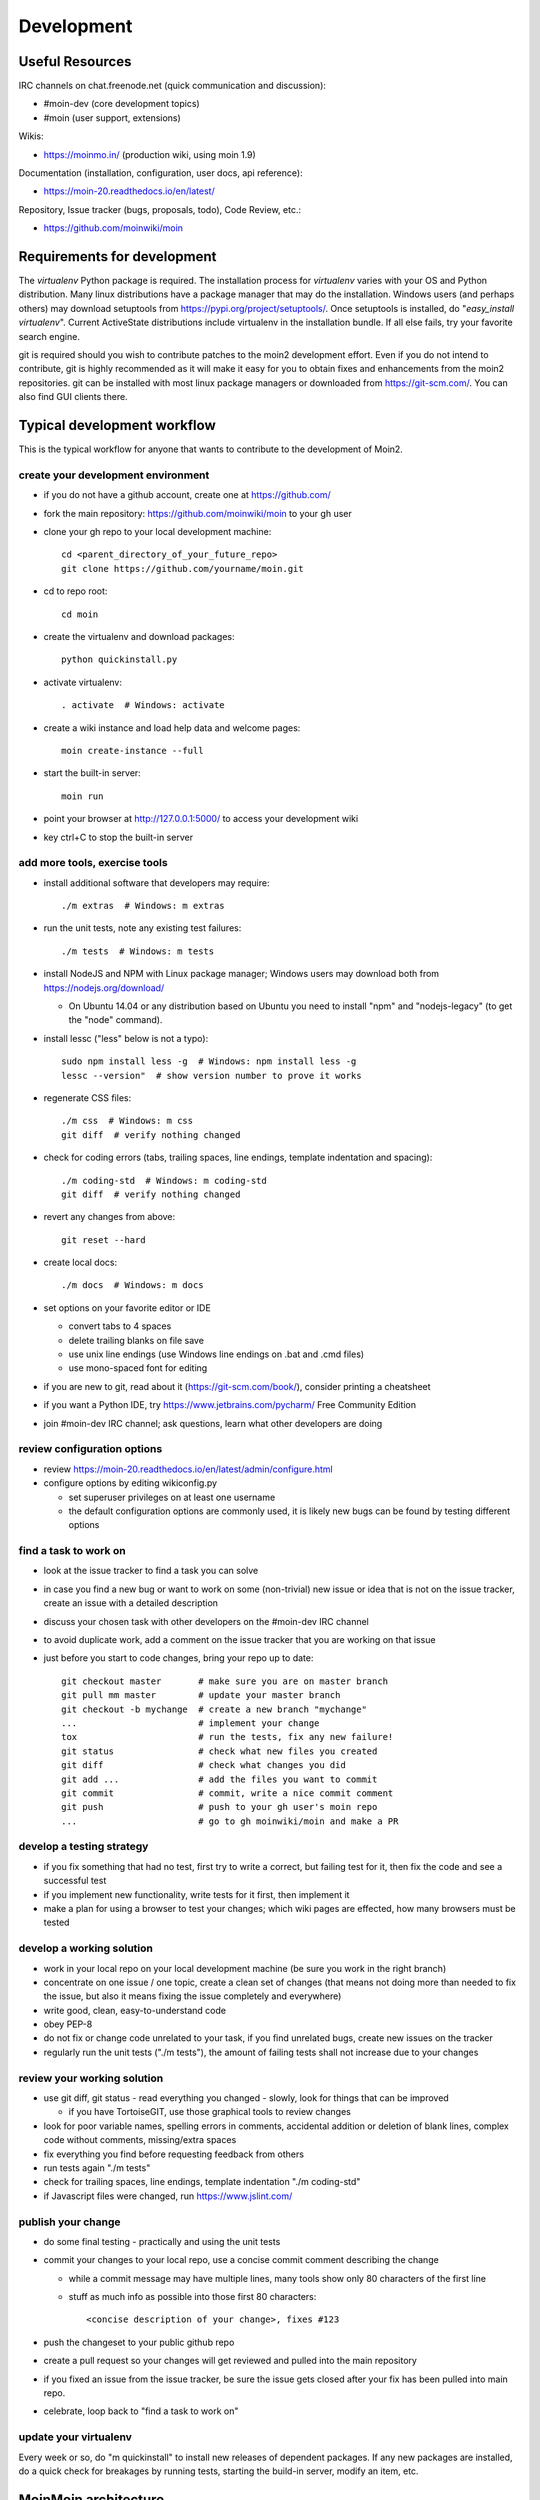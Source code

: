 ===========
Development
===========

Useful Resources
================

IRC channels on chat.freenode.net (quick communication and discussion):

* #moin-dev  (core development topics)
* #moin  (user support, extensions)

Wikis:

* https://moinmo.in/  (production wiki, using moin 1.9)

Documentation (installation, configuration, user docs, api reference):

* https://moin-20.readthedocs.io/en/latest/

Repository, Issue tracker (bugs, proposals, todo), Code Review, etc.:

* https://github.com/moinwiki/moin


Requirements for development
============================

The `virtualenv` Python package is required.
The installation process for `virtualenv` varies with your OS and Python distribution.
Many linux distributions have a package manager that may do the installation.
Windows users (and perhaps others) may download setuptools from https://pypi.org/project/setuptools/.
Once setuptools is installed, do "`easy_install virtualenv`".
Current ActiveState distributions include virtualenv in the installation bundle.
If all else fails, try your favorite search engine.

git is required should you wish to contribute patches to the moin2 development effort.
Even if you do not intend to contribute, git is highly recommended as it
will make it easy for you to obtain fixes and enhancements from the moin2 repositories.
git can be installed with most linux package managers or downloaded from https://git-scm.com/.
You can also find GUI clients there.


Typical development workflow
============================

This is the typical workflow for anyone that wants to contribute to the development of Moin2.

create your development environment
-----------------------------------

* if you do not have a github account, create one at https://github.com/
* fork the main repository: https://github.com/moinwiki/moin to your gh user
* clone your gh repo to your local development machine::

    cd <parent_directory_of_your_future_repo>
    git clone https://github.com/yourname/moin.git
* cd to repo root::

    cd moin
* create the virtualenv and download packages::

    python quickinstall.py
* activate virtualenv::

    . activate  # Windows: activate
* create a wiki instance and load help data and welcome pages::

    moin create-instance --full
* start the built-in server::

    moin run
* point your browser at http://127.0.0.1:5000/ to access your development wiki
* key ctrl+C to stop the built-in server

add more tools, exercise tools
------------------------------

* install additional software that developers may require::

    ./m extras  # Windows: m extras

* run the unit tests, note any existing test failures::

    ./m tests  # Windows: m tests

* install NodeJS and NPM with Linux package manager; Windows users may download both from https://nodejs.org/download/

  * On Ubuntu 14.04 or any distribution based on Ubuntu you need to install "npm" and "nodejs-legacy" (to get the "node" command).

* install lessc ("less" below is not a typo)::

    sudo npm install less -g  # Windows: npm install less -g
    lessc --version"  # show version number to prove it works
* regenerate CSS files::

    ./m css  # Windows: m css
    git diff  # verify nothing changed
* check for coding errors (tabs, trailing spaces, line endings, template indentation and spacing)::

    ./m coding-std  # Windows: m coding-std
    git diff  # verify nothing changed
* revert any changes from above::

    git reset --hard

* create local docs::

    ./m docs  # Windows: m docs
* set options on your favorite editor or IDE

  - convert tabs to 4 spaces
  - delete trailing blanks on file save
  - use unix line endings (use Windows line endings on .bat and .cmd files)
  - use mono-spaced font for editing
* if you are new to git, read about it (https://git-scm.com/book/),
  consider printing a cheatsheet
* if you want a Python IDE, try https://www.jetbrains.com/pycharm/ Free Community Edition
* join #moin-dev IRC channel; ask questions, learn what other developers are doing

review configuration options
----------------------------

* review https://moin-20.readthedocs.io/en/latest/admin/configure.html
* configure options by editing wikiconfig.py

  * set superuser privileges on at least one username
  * the default configuration options are commonly used, it is likely new bugs can be
    found by testing different options

find a task to work on
----------------------

* look at the issue tracker to find a task you can solve
* in case you find a new bug or want to work on some (non-trivial) new issue or idea that is
  not on the issue tracker, create an issue with a detailed description
* discuss your chosen task with other developers on the #moin-dev IRC
  channel
* to avoid duplicate work, add a comment on the issue tracker that you are
  working on that issue
* just before you start to code changes, bring your repo up to date::

    git checkout master       # make sure you are on master branch
    git pull mm master        # update your master branch
    git checkout -b mychange  # create a new branch "mychange"
    ...                       # implement your change
    tox                       # run the tests, fix any new failure!
    git status                # check what new files you created
    git diff                  # check what changes you did
    git add ...               # add the files you want to commit
    git commit                # commit, write a nice commit comment
    git push                  # push to your gh user's moin repo
    ...                       # go to gh moinwiki/moin and make a PR

develop a testing strategy
--------------------------

* if you fix something that had no test, first try to write a correct,
  but failing test for it, then fix the code and see a successful test
* if you implement new functionality, write tests for it first, then
  implement it
* make a plan for using a browser to test your changes; which wiki pages are
  effected, how many browsers must be tested

develop a working solution
--------------------------

* work in your local repo on your local development machine
  (be sure you work in the right branch)
* concentrate on one issue / one topic, create a clean set of changes
  (that means not doing more than needed to fix the issue, but also it
  means fixing the issue completely and everywhere)
* write good, clean, easy-to-understand code
* obey PEP-8
* do not fix or change code unrelated to your task, if you find
  unrelated bugs, create new issues on the tracker
* regularly run the unit tests ("./m tests"), the amount of failing tests
  shall not increase due to your changes

review your working solution
----------------------------

* use git diff, git status - read everything you changed - slowly, look for
  things that can be improved

  - if you have TortoiseGIT, use those graphical tools to review changes
* look for poor variable names, spelling errors in comments, accidental addition
  or deletion of blank lines, complex code without comments, missing/extra spaces
* fix everything you find before requesting feedback from others
* run tests again "./m tests"
* check for trailing spaces, line endings, template indentation "./m coding-std"
* if Javascript files were changed, run https://www.jslint.com/

publish your change
-------------------

* do some final testing - practically and using the unit tests
* commit your changes to your local repo, use a concise commit comment
  describing the change

  * while a commit message may have multiple lines, many tools show only 80 characters of the first line
  * stuff as much info as possible into those first 80 characters::

        <concise description of your change>, fixes #123

* push the changeset to your public github repo
* create a pull request so your changes will get reviewed and pulled into the
  main repository
* if you fixed an issue from the issue tracker, be sure the issue gets
  closed after your fix has been pulled into main repo.
* celebrate, loop back to "find a task to work on"

update your virtualenv
----------------------

Every week or so, do "m quickinstall" to install new releases of
dependent packages. If any new packages are installed, do a
quick check for breakages by running tests, starting the
build-in server, modify an item, etc.


MoinMoin architecture
=====================
moin2 is a WSGI application and uses:

* flask as framework

  - flask cli and click for command line interface
  - flask-babel / babel / pytz for i18n/l10n
  - flask-theme for theme switching
  - flask-caching as cache storage abstraction
* werkzeug for low level web/http page serving, debugging, builtin server, etc.
* jinja2 for templating, such as the theme and user interface
* flatland for form data processing
* EmeraldTree for xml and tree processing
* blinker for signalling
* pygments for syntax highlighting
* for stores: filesystem, sqlite3, sqlalchemy, memory
* jquery javascript lib, a simple jQuery i18n plugin `Plugin <https://github.com/recurser/jquery-i18n>`_
* CKeditor, the GUI editor for (x)html
* svgdraw as drawing tool

How MoinMoin works
==================
This is a very high level overview about how moin works. If you would like
to acquire a more in-depth understanding, please read the other docs and code.

WSGI application creation
-------------------------
First, the moin Flask application is created; see `moin.app.create_app`:

* load the configuration (app.cfg)
* register some modules that handle different parts of the functionality

  - moin.apps.frontend - most of what a normal user uses
  - moin.apps.admin - for admins
  - moin.apps.feed - feeds, e.g. atom
  - moin.apps.serve - serving some configurable static third party code
* register before/after request handlers
* initialize the cache (app.cache)
* initialize index and storage (app.storage)
* initialize the translation system
* initialize theme support

This app is then given to a WSGI compatible server somehow and will be called
by the server for each request for it.

Request processing
------------------
Let's look at how it shows a wiki item:

* the Flask app receives a GET request for /WikiItem
* Flask's routing rules determine that this request should be served by
  `moin.apps.frontend.show_item`.
* Flask calls the before request handler of this module, which:

  - sets up the user as flaskg.user - an anonymous user or logged in user
  - initializes dicts/groups as flaskg.dicts, flaskg.groups
  - initializes jinja2 environment - templating
* Flask then calls the handler function `moin.apps.frontend.show_item`,
  which:

  - creates an in-memory Item

    + by fetching the item of name "WikiItem" from storage
    + it looks at the contenttype of this item, which is stored in the metadata
    + it creates an appropriately typed Item instance, depending on the contenttype
  - calls Item._render_data() to determine what the rendered item looks like
    as HTML
  - renders the `show_item.html` template and returns the rendered item html
  - returns the result to Flask
* Flask calls the after request handler which does some cleanup
* Flask returns an appropriate response to the server

Storage
-------
Moin supports different stores, like storing directly into files /
directories, using key/value stores, using an SQL database etc, see
`moin.storage.stores`. A store is extremely simple: store a value
for a key and retrieve the value using the key + iteration over keys.

A backend is one layer above. It deals with objects that have metadata and
data, see `moin.storage.backends`.

Above that, there is miscellaneous functionality in `moin.storage.middleware` for:

* routing by namespace to some specific backend
* indexing metadata and data + comfortable and fast index-based access,
  selection and search
* protecting items by ACLs (Access Control Lists)

DOM based transformations
-------------------------
How does moin know what the HTML rendering of an item looks like?

Each Item has some contenttype that is stored in the metadata, also called
the input contenttype.
We also know what we want as output, also called the output contenttype.

Moin uses converters to transform the input data into the output data in
multiple steps. It also has a registry that knows all converters and their supported
input and output mimetypes / contenttypes.

For example, if the contenttype is `text/x-moin-wiki;charset=utf-8`, it will
find that the input converter handling this is the one defined in
`converters.moinwiki_in`. It then feeds the data of this item into this
converter. The converter parses this input and creates an in-memory `dom tree`
representation from it.

This dom tree is then transformed through multiple dom-to-dom converters for example:

* link processing
* include processing
* smileys
* macros

Finally, the dom-tree will reach the output converter, which will transform it
into the desired output format, such as `text/html`.

This is just one example of a supported transformation. There are quite a few
converters in `moin.converters` supporting different input formats,
dom-dom transformations and output formats.

Templates and Themes
--------------------
Moin uses jinja2 as its templating engine and Flask-Themes as a flask extension to
support multiple themes. There is a ``moin/templates`` directory that contains
a base set of templates designed for the Modernized theme. Other themes may
override or add to the base templates with a directory named ``themes/<theme_name>/templates``.

When rendering a template, the template is expanded within an environment of
values it can use. In addition to this general environment, parameters can
also be given directly to the render call.

Each theme has a ``static/css`` directory. Stylesheets for the Basic theme in
MoinMoin are compiled using the source ``theme.less`` file in the Basic theme's
``static/custom-less`` directory.
::

    ./m css  # Windows: m css

Internationalization in MoinMoin's JS
-------------------------------------
Any string which has to be translated and used in the JavaScript code, has to be defined
at ``moin/templates/dictionary.js``. This dictionary is loaded when the page loads and
the translation for any string can be received by passing it as a parameter to the ``_`` function,
also defined in the same file.

For example, if we add the following to ``i18n_dict`` in ``dictionary.js`` ::

    "Delete this"  : "{{  _("Delete this") }}",

The translated version of "somestring" can be accessed in the JavaScript code by ::

    var a = _("Delete this");


Testing
=======

We use pytest for automated testing. It is currently automatically installed
into your virtualenv as a dependency.

Running the tests
-----------------
To run all the tests, the easiest way is to do::

    ./m tests  # windows:  m tests

To run selected tests, activate your virtual env and invoke pytest from the
toplevel directory::

    pytest --pep8  # run all tests, including pep8 checks
    pytest -rs  # run all tests and output information about skipped tests
    pytest -k somekeyword  # run the tests matching somekeyword only
    pytest --pep8 -k pep8  # runs pep8 checks only
    pytest sometests.py  # run the tests contained in sometests.py

Tests output
------------
Most output is quite self-explanatory. The characters mean::

    . test ran OK
    s test was skipped
    E error happened while running the test
    F test failed
    x test was expected to fail (xfail)

If something goes wrong, you will also see tracebacks in stdout/stderr.

Writing tests
-------------
Writing tests with `pytest` is easy and has little overhead. Just
use the `assert` statements.

For more information, please read: https://docs.pytest.org/

IDE Setup
---------
Most MoinMoin developers use PyCharm, either the Professional
Edition or the Free Community Edition.  Choose one or the other
and follow the PyCharm setup instructions.

The screenshots below are from Windows 10, using Python 3.10 and
PyCharm Community Edition to debug Moin2 code. *nix setup is similar.

Debug a Transaction
*******************

When setting up the Run/Debug Configurations, it is important to get
the right values for the Script path, Parameters, Python interpreter,
and Working directory.  For general debugging of the moin2 code base
those parameters should be similar to:

.. image:: pycharmA.png
   :alt: pycharm example
   :align: left

If the parameters are correct, then the Run dropdown menu will show green
icons for run and debug. If the only choice under the Run menu is Edit Configuration,
then one of the parameters is wrong, try again. Note: Py``Charm has a tendency
to change the Working Directory field when other values are edited. Be sure it
points to the repo root.

Once the configuration is correct, load a source program, set a break point
and run the debugger. Point your browser to http://127.0.0.1:5000.

Debug a Moin Script
*******************

To debug one of the moin commands that are normally executed in a terminal window,
follow the example below. You can view the list of moin commands by activating
the virtual environment and doing a "moin --help".

.. image:: pycharmB.png
   :alt: pycharm example
   :align: left

Debug a Test
************
To debug a test, start by going to the Py``Charm edit configuration view.
Click the + in the upper left corner to show the popup list of configuration
types. Choose Tox, and then follow the example below for other field values.
Note the test starup will be rather slow, be patient.

.. image:: pycharmC.png
   :alt: pycharm example
   :align: left

Documentation
=============
Moin provides two types of documention. The Sphinx docs (https://www.sphinx-doc.org)
are written in reST markup, and have a target audience of developers and wiki admins.
The Help docs have a target audience of wiki editors and are written in markups supported by moin.

The Help docs are a minor subset of the Sphinx docs
and may be available in several languages. The Sphinx docs are available only in English.

Sphinx docs are available at https://moin-20.readthedocs.io/en/latest/ or
may be created locally on Moin wiki's installed by developers.
Documentation reST source code, example files and some other text files
are located in the `moin/docs/` directory in the source tree.

Creating local Sphinx docs
--------------------------
Sphinx can create all kinds of documentation formats. The most common are
the local HTML docs that are linked to under the User tab. To generate local docs::

    ./m docs  # Windows: m docs

Loading the Help docs
---------------------
Wiki admins must load the help docs to make them available to editors. Help docs are
located in the `moin/src/moin/help/` directory in the source tree. Most themes
will provide a link to the markup help above the edit textarea or the entire help namespace
may be accessed through the User tab. Write permission to help files is granted by default.
Wiki admins can change permissions via the ACL rules.

To load the help docs::

    moin load-help --namespace help-common  # images common to all languages
    moin load-help --namespace help-en      # English text

Multiple languages may be loaded. Current languages include::

    en

Updating the Help docs
----------------------
Developers may update the help files or add new files through the normal edit process.
When editing is complete run one or more of::

    moin maint-reduce-revisions  # updates all items in all namespaces
    moin maint-reduce-revisions -q <item-name> -n help-en --test true # lists selected items, no updates
    moin maint-reduce-revisions -q <item-name> -n help-en  # updates selected items

Dump all the English help files to the version controlled directory::

    moin dump-help -n help-en

The above command may may be useful after updating one or more files. All of the files
will be rewritten but only the changed files will be highlighted in version control.

Moin Shell
==========

While the make.py utility provides a menu of the most frequently used commands,
there may be an occasional need to access the moin shell directly::

    source <path-to-venv>/bin/activate  # or ". activate"  windows: "activate"
    moin -h                             # show help





Package Release on pypi.org and Github Releases
===============================================

* Commit or stash all versioned changes.
* Pull all updates from master repo.
* Run `./m quickinstall` to update the venv and translations.
* Run tests.
* Add a signed, annotated tag with the next release number to master branch::

    git tag -s 2.0.0a1 -m "alpha release"

* Install or upgrade release tools::

    pip install --upgrade setuptools wheel
    pip install --upgrade twine
    pip install --upgrade build

* Build the distribution and upload to pypi.org::

    py -m build > build.log 2>&1  # check build.log for errors
    py -m twine upload dist/*

* Enter ID and password or API Token as requested.

Test Build
----------

Create a new venv, install moin, create instance, start server, create item, modify and save an item::

    <python> -m venv </path/to/new/virtual/environment>
    cd </path/to/new/virtual/environment>
    source bin/activate  # or "scripts\activate" on windows
    pip install --pre moin
    moin --help  # prove it works
    # update wikiconfig.py  # default allows read-only, admins may load data
    moin create-instance --path <path/to/new/wikiconfig/dir>  # path optional, defaults to CWD
    cd <path/to/new/wikiconfig/dir>  # skip if using default CWD
    moin index-create

    moin run  # empty wiki, or do
    moin welcome  # load welcome pages (e.g. Home)
    moin load-help -n help-en # load English help
    moin load-help -n help-common # load help images
    moin run  # wiki with English help and welcome pages

Continue with Package Release
-----------------------------

Push the signed, annotated tag created above to github master::

    git push moinwiki 2.0.0a1

Create an ASCII-format detached signature named moin-2.0.0a1.tar.gz.asc::

    cd dist
    gpg --detach-sign -a moin-2.0.0a1.tar.gz
    cd ..

Follow the instructions here to update GitHub; drag & drop moin-2.0.0a1.tar.gz
and moin-2.0.0a1.tar.gz.asc to upload files area. These files serve as
a backup for the release sdist and the signature, so anybody can
verify the sdist is authentic::

    https://docs.github.com/en/repositories/releasing-projects-on-github/managing-releases-in-a-repository

Test the GitHub Release package::

    <python> -m venv </path/to/new/virtual/environment>
    cd </path/to/new/virtual/environment>
    source bin/activate  # or "scripts\activate" on windows
    pip install git+https://github.com/moinwiki/moin@2.0.0a1
    moin --help  # prove it works

Announce update on #moin, moin-devel@python.org, moin-user@python.org::

    Moinmoin 2.0.0a1 has been released on https://pypi.org/project/moin/#history
    and https://github.com/moinwiki/moin/releases. See https://moin-20.readthedocs.io/en/latest/,
    use https://github.com/moinwiki/moin/issues to report bugs.
